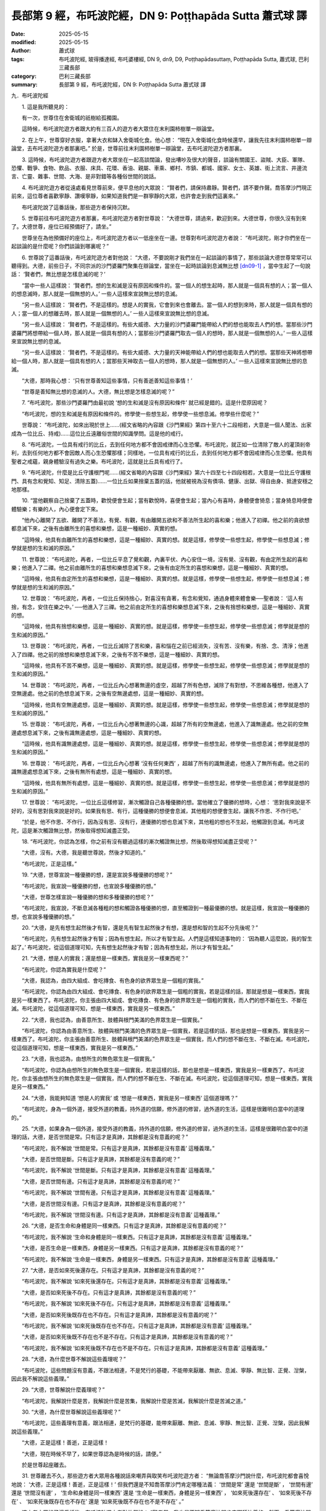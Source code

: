 長部第 9 經，布吒波陀經，DN 9: Poṭṭhapāda Sutta 蕭式球 譯
============================================================

:date: 2025-05-15
:modified: 2025-05-15
:author: 蕭式球
:tags: 布吒波陀經, 玻得播達經, 布吒婆樓經, DN 9, dn9, D9, Poṭṭhapādasuttaṃ, Poṭṭhapāda Sutta, 蕭式球, 巴利三藏長部
:category: 巴利三藏長部
:summary: 長部第 9 經，布吒波陀經，DN 9: Poṭṭhapāda Sutta 蕭式球 譯



九．布吒波陀經
　　
　　1. 這是我所聽見的：

　　有一次，世尊住在舍衛城的祇樹給孤獨園。

　　這時候，布吒波陀遊方者跟大約有三百人的遊方者大眾住在末利園柿樹單一辯論堂。
　　
　　2. 在上午，世尊穿好衣服，拿著大衣和缽入舍衛城化食。他心想： “現在入舍衛城化食時候還早，讓我先往末利園柿樹單一辯論堂，去布吒波陀遊方者那裏吧。” 於是，世尊前往末利園柿樹單一辯論堂，去布吒波陀遊方者那裏。
　　
　　3. 這時候，布吒波陀遊方者跟遊方者大眾坐在一起高談闊論，發出嘈吵及很大的聲音，談論有關國王、盜賊、大臣、軍隊、恐懼、戰爭、食物、飲品、衣服、床具、花環、香油、親屬、車乘、鄉村、市鎮、都城、國家、女士、英雄、街上流言、井邊流言、亡靈、雜事、世間、大海、是非對錯等各種俗世間的說話。
　　
　　4. 布吒波陀遊方者從遠處看見世尊前來，便平息他的大眾說： “賢者們，請保持肅靜。賢者們，請不要作聲。喬答摩沙門現正前來，這位尊者喜歡寧靜、讚嘆寧靜，如果知道我們是一群寧靜的大眾，也許會走到我們這裏來。”

　　布吒波陀說了這番話後，那些遊方者保持沉默。
　　
　　5. 世尊前往布吒波陀遊方者那裏，布吒波陀遊方者對世尊說： “大德世尊，請過來，歡迎到來。大德世尊，你很久沒有到來了。大德世尊，座位已經預備好了，請坐。”

　　世尊坐在為他預備好的座位上，布吒波陀遊方者以一低座坐在一邊。世尊對布吒波陀遊方者說： “布吒波陀，剛才你們坐在一起談論的是什麼呢？你們談論到哪裏呢？”
　　
　　6. 世尊說了這番話後，布吒波陀遊方者對他說： “大德，不要說剛才我們坐在一起談論的事情了，那些談論大德世尊常常可以聽得到。大德，前些日子，不同宗派的沙門婆羅門聚集在辯論堂，當坐在一起時談論到息滅無比想 [dn09-1]_ ，當中生起了一句說話： ‘賢者們，無比想是怎樣息滅的呢？’

　　“當中一些人這樣說： ‘賢者們，想的生和滅是沒有原因和條件的。當一個人的想生起時，那人就是一個具有想的人；當一個人的想息滅時，那人就是一個無想的人。’ 一些人這樣來宣說無比想的息滅。

　　“另一些人這樣說： ‘賢者們，不是這樣的。想是人的實我，它會到來也會離去。當一個人的想到來時，那人就是一個具有想的人；當一個人的想離去時，那人就是一個無想的人。’ 一些人這樣來宣說無比想的息滅。

　　“另一些人這樣說： ‘賢者們，不是這樣的。有些大威德、大力量的沙門婆羅門能帶給人們的想也能取去人們的想。當那些沙門婆羅門將想帶給一個人時，那人就是一個具有想的人；當那些沙門婆羅門取去一個人的想時，那人就是一個無想的人。’ 一些人這樣來宣說無比想的息滅。

　　“另一些人這樣說： ‘賢者們，不是這樣的。有些大威德、大力量的天神能帶給人們的想也能取去人們的想。當那些天神將想帶給一個人時，那人就是一個具有想的人；當那些天神取去一個人的想時，那人就是一個無想的人。’ 一些人這樣來宣說無比想的息滅。

　　“大德，那時我心想： ‘只有世尊善知這些事情，只有善逝善知這些事情！’

　　“世尊是善知無比想的息滅的人。大德，無比想是怎樣息滅的呢？”
　　
　　7. “布吒波陀，那些沙門婆羅門由最初說 ‘想的生和滅是沒有原因和條件’ 就已經是錯的。這是什麼原因呢？

　　“布吒波陀，想的生和滅是有原因和條件的。修學使一些想生起，修學使一些想息滅。修學些什麼呢？”

　　世尊說： “布吒波陀，如來出現於世上……(經文省略的內容跟《沙門果經》第四十至六十二段相若，大意是一個人聞法、出家成為一位比丘、持戒)……這位比丘遠離俗世間的知識學問。這是他的戒行。
　　
　　8. “布吒波陀，一位具有戒行的比丘，去到任何地方都不會因戒律而心生恐懼。布吒波陀，就正如一位清除了敵人的灌頂剎帝利，去到任何地方都不會因敵人而心生恐懼那樣；同樣地，一位具有戒行的比丘，去到任何地方都不會因戒律而心生恐懼。他具有聖者之戒蘊，親身體驗沒有過失之樂。布吒波陀，這就是比丘具有戒行了。
　　
　　9. “布吒波陀，什麼是比丘守護根門呢……(經文省略的內容跟《沙門果經》第六十四至七十四段相若，大意是一位比丘守護根門、具有念和覺知、知足、清除五蓋)……一位比丘如果捨棄五蓋的話，他就被視為沒有債項、健康、出獄、得自由身、抵達安穩之地那樣。
　　
　　10. “當他觀察自己捨棄了五蓋時，歡悅便會生起；當有歡悅時，喜便會生起；當內心有喜時，身體便會猗息；當身猗息時便會體驗樂；有樂的人，內心便會定下來。

　　“他內心離開了五欲、離開了不善法，有覺、有觀，有由離開五欲和不善法所生起的喜和樂；他進入了初禪。他之前的貪欲想都息滅下來，之後有由離所生的喜想和樂想，這是一種細妙、真實的想。

　　“這時候，他具有由離所生的喜想和樂想，這是一種細妙、真實的想。就是這樣，修學使一些想生起，修學使一些想息滅；修學就是想的生和滅的原因。”
　　
　　11. 世尊說： “布吒波陀，再者，一位比丘平息了覺和觀，內裏平伏、內心安住一境，沒有覺、沒有觀，有由定所生起的喜和樂；他進入了二禪。他之前由離所生的喜想和樂想息滅下來，之後有由定所生的喜想和樂想，這是一種細妙、真實的想。

　　“這時候，他具有由定所生的喜想和樂想，這是一種細妙、真實的想。就是這樣，修學使一些想生起，修學使一些想息滅；修學就是想的生和滅的原因。”
　　
　　12. 世尊說： “布吒波陀，再者，一位比丘保持捨心，對喜沒有貪著，有念和覺知，通過身體來體會樂──聖者說： ‘這人有捨，有念，安住在樂之中。’ ──他進入了三禪。他之前由定所生的喜想和樂想息滅下來，之後有捨想和樂想，這是一種細妙、真實的想。

　　“這時候，他具有捨想和樂想，這是一種細妙、真實的想。就是這樣，修學使一些想生起，修學使一些想息滅；修學就是想的生和滅的原因。”
　　
　　13. 世尊說： “布吒波陀，再者，一位比丘滅除了苦和樂，喜和惱在之前已經消失，沒有苦、沒有樂，有捨、念、清淨；他進入了四禪。他之前的捨想和樂想息滅下來，之後有不苦不樂想，這是一種細妙、真實的想。

　　“這時候，他具有不苦不樂想，這是一種細妙、真實的想。就是這樣，修學使一些想生起，修學使一些想息滅；修學就是想的生和滅的原因。”
　　
　　14. 世尊說： “布吒波陀，再者，一位比丘內心想著無邊的虛空，超越了所有色想，滅除了有對想，不思維各種想，他進入了空無邊處。他之前的色想息滅下來，之後有空無邊處想，這是一種細妙、真實的想。

　　“這時候，他具有空無邊處想，這是一種細妙、真實的想。就是這樣，修學使一些想生起，修學使一些想息滅；修學就是想的生和滅的原因。”

　　15. 世尊說： “布吒波陀，再者，一位比丘內心想著無邊的心識，超越了所有的空無邊處，他進入了識無邊處。他之前的空無邊處想息滅下來，之後有識無邊處想，這是一種細妙、真實的想。

　　“這時候，他具有識無邊處想，這是一種細妙、真實的想。就是這樣，修學使一些想生起，修學使一些想息滅；修學就是想的生和滅的原因。”
　　
　　16. 世尊說： “布吒波陀，再者，一位比丘內心想著 ‘沒有任何東西’ ，超越了所有的識無邊處，他進入了無所有處。他之前的識無邊處想息滅下來，之後有無所有處想，這是一種細妙、真實的想。

　　“這時候，他具有無所有處想，這是一種細妙、真實的想。就是這樣，修學使一些想生起，修學使一些想息滅；修學就是想的生和滅的原因。”
　　
　　17. 世尊說： “布吒波陀，一位比丘這樣修習，漸次觸證自己各種優勝的想。當他確立了優勝的想時，心想： ‘思對我來說是不好的，沒有思對我來說是好的。如果我有思、有行，這種優勝的想便會息滅，其他粗的想便會生起，讓我不作思、不作行吧。’

　　“於是，他不作思、不作行，因為沒有思、沒有行，連優勝的想也息滅下來，其他粗的想也不生起，他觸證到息滅。布吒波陀，這是漸次觸證無比想，然後取得想知滅盡正受。
　　
　　18. “布吒波陀，你認為怎樣，你之前有沒有聽過這樣的漸次觸證無比想，然後取得想知滅盡正受呢？”

　　“大德，沒有。大德，我是聽世尊說，然後才知道的。”

　　“布吒波陀，正是這樣。”
　　
　　19. “大德，世尊宣說一種優勝的想，還是宣說多種優勝的想呢？”

　　“布吒波陀，我宣說一種優勝的想，也宣說多種優勝的想。”

　　“大德，世尊怎樣宣說一種優勝的想和多種優勝的想呢？”

　　“布吒波陀，我宣說，不斷息滅各種粗的想和觸證各種優勝的想，直至觸證到一種最優勝的想。就是這樣，我宣說一種優勝的想，也宣說多種優勝的想。”
　　
　　20. “大德，是先有想生起然後才有智，還是先有智生起然後才有想，還是想和智的生起不分先後呢？”

　　“布吒波陀，先有想生起然後才有智；因為有想生起，所以才有智生起。人們是這樣知道事物的： ‘因為聽人這麼說，我的智生起了。’ 布吒波陀，從這個道理可知，先有想生起然後才有智；因為有想生起，所以才有智生起。”
　　
　　21. “大德，想是人的實我；還是想是一樣東西，實我是另一樣東西呢？”

　　“布吒波陀，你認為實我是什麼呢？”

　　“大德，我認為，由四大組成、會吃摶食、有色身的欲界眾生是一個粗的實我。”

　　“布吒波陀，你認為由四大組成、會吃摶食、有色身的欲界眾生是一個粗的實我，若是這樣的話，那就是想是一樣東西，實我是另一樣東西了。布吒波陀，你主張由四大組成、會吃摶食、有色身的欲界眾生是一個粗的實我，而人們的想不斷在生、不斷在滅。布吒波陀，從這個道理可知，想是一樣東西，實我是另一樣東西。”
　　
　　22. “大德，我也認為，由善意所生、肢體與根門美滿的色界眾生是一個實我。”

　　“布吒波陀，你認為由善意所生、肢體與根門美滿的色界眾生是一個實我，若是這樣的話，那也是想是一樣東西，實我是另一樣東西了。布吒波陀，你主張由善意所生、肢體與根門美滿的色界眾生是一個實我，而人們的想不斷在生、不斷在滅。布吒波陀，從這個道理可知，想是一樣東西，實我是另一樣東西。”
　　
　　23. “大德，我也認為，由想所生的無色眾生是一個實我。”

　　“布吒波陀，你認為由想所生的無色眾生是一個實我，若是這樣的話，那也是想是一樣東西，實我是另一樣東西了。布吒波陀，你主張由想所生的無色眾生是一個實我，而人們的想不斷在生、不斷在滅。布吒波陀，從這個道理可知，想是一樣東西，實我是另一樣東西。”
　　
　　24. “大德，我能夠知道 ‘想是人的實我’ 或 ‘想是一樣東西，實我是另一樣東西’ 這個道理嗎？”

　　“布吒波陀，身為一個外道，接受外道的教義，持外道的信願，修外道的修習，過外道的生活，這樣是很難明白當中的道理的。”
　　
　　25. “大德，如果身為一個外道，接受外道的教義，持外道的信願，修外道的修習，過外道的生活，這樣是很難明白當中的道理的話，大德，是否世間是常。只有這才是真諦，其餘都是沒有意義的呢？”

　　“布吒波陀，我不解說 ‘世間是常。只有這才是真諦，其餘都是沒有意義’ 這種義理。”

　　“大德，是否世間是斷。只有這才是真諦，其餘都是沒有意義的呢？”

　　“布吒波陀，我不解說 ‘世間是斷。只有這才是真諦，其餘都是沒有意義’ 這種義理。”

　　“大德，是否世間有邊。只有這才是真諦，其餘都是沒有意義的呢？”

　　“布吒波陀，我不解說 ‘世間有邊。只有這才是真諦，其餘都是沒有意義’ 這種義理。”

　　“大德，是否世間沒有邊。只有這才是真諦，其餘都是沒有意義的呢？”

　　“布吒波陀，我不解說 ‘世間沒有邊。只有這才是真諦，其餘都是沒有意義’ 這種義理。”
　　
　　26. “大德，是否生命和身體是同一樣東西。只有這才是真諦，其餘都是沒有意義的呢？”

　　“布吒波陀，我不解說 ‘生命和身體是同一樣東西。只有這才是真諦，其餘都是沒有意義’ 這種義理。”

　　“大德，是否生命是一樣東西，身體是另一樣東西。只有這才是真諦，其餘都是沒有意義的呢？”

　　“布吒波陀，我不解說 ‘生命是一樣東西，身體是另一樣東西。只有這才是真諦，其餘都是沒有意義’ 這種義理。”
　　
　　27. “大德，是否如來死後還存在。只有這才是真諦，其餘都是沒有意義的呢？”

　　“布吒波陀，我不解說 ‘如來死後還存在。只有這才是真諦，其餘都是沒有意義’ 這種義理。”

　　“大德，是否如來死後不存在。只有這才是真諦，其餘都是沒有意義的呢？”

　　“布吒波陀，我不解說 ‘如來死後不存在。只有這才是真諦，其餘都是沒有意義’ 這種義理。”

　　“大德，是否如來死後既存在也不存在。只有這才是真諦，其餘都是沒有意義的呢？”

　　“布吒波陀，我不解說 ‘如來死後既存在也不存在。只有這才是真諦，其餘都是沒有意義’ 這種義理。”

　　“大德，是否如來死後既不存在也不是不存在。只有這才是真諦，其餘都是沒有意義的呢？”

　　“布吒波陀，我不解說 ‘如來死後既不存在也不是不存在。只有這才是真諦，其餘都是沒有意義’ 這種義理。”
　　
　　28. “大德，為什麼世尊不解說這些義理呢？”

　　“布吒波陀，這些問題沒有意義，不跟法相連，不是梵行的基礎，不能帶來厭離、無欲、息滅、寧靜、無比智、正覺、湼槃，因此我不解說這些義理。”
　　

　　29. “大德，世尊解說什麼義理呢？”

　　“布吒波陀，我解說什麼是苦，我解說什麼是苦集，我解說什麼是苦滅，我解說什麼是苦滅之道。”
　　
　　30. “大德，為什麼世尊解說這些義理呢？”

　　“布吒波陀，這些義理有意義，跟法相連，是梵行的基礎，能帶來厭離、無欲、息滅、寧靜、無比智、正覺、湼槃，因此我解說這些義理。”

　　“大德，正是這樣！善逝，正是這樣！

　　“大德，現在時候不早了，如果世尊認為是時候的話，請便。”

　　於是世尊起座離去。
　　
　　31. 世尊離去不久，那些遊方者大眾用各種說話來嘲弄與取笑布吒波陀遊方者： “無論喬答摩沙門說什麼，布吒波陀都會喜悅地說： ‘大德，正是這樣！善逝，正是這樣！’ 但我們還是不知喬答摩沙門肯定哪種法義： ‘世間是常’ 還是 ‘世間是斷’ ， ‘世間有邊’ 還是 ‘世間沒有邊’ ， ‘生命和身體是同一樣東西’ 還是 ‘生命是一樣東西，身體是另一樣東西’ ， ‘如來死後還存在’ 、 ‘如來死後不存在’ 、 ‘如來死後既存在也不存在’ 還是 ‘如來死後既不存在也不是不存在’ 。”

　　遊方者大眾說了這番話後，布吒波陀遊方者對他們說： “賢者們，我也是不知喬答摩沙門肯定哪種法義的。然而，喬答摩沙門所說的途徑那樣真實，立足於正法，導向正法，像我這樣的智者，對喬答摩沙門的善說、善語怎會不感到喜悅呢！”
　　
　　32. 兩三天之後，質多．馴象師子和布吒波陀遊方者一起前往世尊那裏，到了之後，質多．馴象師子對世尊作禮，然後坐在一邊；布吒波陀遊方者和世尊互相問候，作了一番悅意的交談，然後坐在一邊。布吒波陀遊方者把遊方者大眾嘲弄與取笑的事情一五一十地告訴世尊。
　　
　　33. “布吒波陀，那些遊方者大眾全部都是盲目、沒有眼睛的，你是在他們之中唯一一個具有眼睛的人。

　　“布吒波陀，我宣說法義去肯定一些事情，我也宣說法義去否定一些事情。

　　“布吒波陀，我宣說法義去否定哪些事情呢？

　　“我宣說法義去否定 ‘世間是常’ 這種事情。

　　“我宣說法義去否定 ‘世間是斷’ 這種事情。

　　“我宣說法義去否定 ‘世間有邊’ 這種事情。

　　“我宣說法義去否定 ‘世間沒有邊’ 這種事情。

　　“我宣說法義去否定 ‘生命和身體是同一樣東西’ 這種事情。

　　“我宣說法義去否定 ‘生命是一樣東西，身體是另一樣東西’ 這種事情。

　　“我宣說法義去否定 ‘如來死後還存在’ 這種事情。

　　“我宣說法義去否定 ‘如來死後不存在’ 這種事情。

　　“我宣說法義去否定 ‘如來死後既存在也不存在’ 這種事情。

　　“我宣說法義去否定 ‘如來死後既不存在也不是不存在’ 這種事情。

　　“布吒波陀，為什麼我宣說法義去否定這些事情呢？這些事情沒有意義，不跟法相連，不是梵行的基礎，不能帶來厭離、無欲、息滅、寧靜、無比智、正覺、湼槃，因此我宣說法義去否定這些事情。

　　“布吒波陀，我宣說法義去肯定哪些事情呢？

　　“我宣說法義去肯定 ‘苦’ 這種事情。

　　“我宣說法義去肯定 ‘苦集’ 這種事情。

　　“我宣說法義去肯定 ‘苦滅’ 這種事情。

　　“我宣說法義去肯定 ‘苦滅之道’ 這種事情。

　　“布吒波陀，為什麼我宣說法義去肯定這些事情呢？這些事情有意義，跟法相連，是梵行的基礎，能帶來厭離、無欲、息滅、寧靜、無比智、正覺、湼槃，因此我宣說法義去肯定這些事情。
　　
　　34. “布吒波陀，有些沙門婆羅門這樣說，持這種見解： ‘一個健全的實我在死後唯樂無苦。’

　　“我會前往他們那裏，然後對他們說： ‘賢友們，聽說你們的主張是這樣的，這是真的嗎？’

　　“如果他們答是，我會再對他們說： ‘賢友們，你們知道與看見那個唯樂無苦的世間嗎？’

　　“當這樣問的時候，他們會答不是。我會再對他們說： ‘賢友們，你們曾經一日或一夜，半日或半夜，親身到過那個唯樂無苦的世間嗎？’

　　“當這樣問的時候，他們會答不是。我會再對他們說： ‘賢友們，你們知道什麼道路與途徑能達至那個唯樂無苦的世間嗎？’

　　“當這樣問的時候，他們會答不知。我會再對他們說： ‘賢友們，你們曾經聽過投生在唯樂無苦世間的天神的聲音 “賢者們，你們善巧、正直地進入達至唯樂無苦的世間的正道。賢者們，我們也是善巧、正直地進入達至唯樂無苦的世間的正道” 嗎？’

　　“當這樣問的時候，他們會答沒有。

　　“布吒波陀，你認為怎樣，那些沙門婆羅門這樣子可不是在說愚笨的說話嗎？”

　　“大德，是的，那些沙門婆羅門這樣子就是在說愚笨的說話。”
　　
　　35. “布吒波陀，就正如一個人這樣說： ‘我喜歡一個全國最美麗的美女。’

　　“於是人們這樣問他： ‘喂，你說喜歡一個全國最美麗的美女，你知她是剎帝利、婆羅門、吠舍還是首陀羅種姓的嗎？’

　　“當被人這樣問時，他答： ‘不知。’

　　“於是人們這樣問他： ‘喂，你說喜歡一個全國最美麗的美女，你知她是什麼名稱、什麼種族的嗎？你知她是高、矮還是中等身材的嗎？你知她是黑膚色、棕膚色還是黃膚色的嗎？你知她是住在哪個村落、哪個市鎮或哪個都城的嗎？’

　　“當被人這樣問時，他答： ‘不知。’

　　“於是人們這樣問他： ‘喂，你是什麼都不知，什麼都不見，而說喜歡一個全國最美麗的美女的嗎？’

　　“當被人這樣問時，他答： ‘是的。’

　　“布吒波陀，你認為怎樣，那人這樣子可不是在說愚笨的說話嗎？”

　　“大德，是的，那人這樣子就是在說愚笨的說話。”
　　
　　36. “布吒波陀，同樣地，那些沙門婆羅門這樣說，持這種見解： ‘一個健全的實我在死後唯樂無苦。’

　　“我會前往他們那裏，然後對他們說： ‘賢友們，聽說你們的主張是這樣的，這是真的嗎？’

　　“如果他們答是，我會再對他們說： ‘賢友們，你們知道與看見那個唯樂無苦的世間嗎？’

　　“當這樣問的時候，他們會答不是。我會再對他們說： ‘賢友們，你們曾經一日或一夜，半日或半夜，親身到過那個唯樂無苦的世間嗎？’

　　“當這樣問的時候，他們會答不是。我會再對他們說： ‘賢友們，你們知道什麼道路與途徑能達至那個唯樂無苦的世間嗎？’

　　“當這樣問的時候，他們會答不知。我會再對他們說： ‘賢友們，你們曾經聽過投生在唯樂無苦世間的天神的聲音 “賢者們，你們善巧、正直地進入達至唯樂無苦的世間的正道。賢者們，我們也是善巧、正直地進入達至唯樂無苦的世間的正道” 嗎？’

　　“當這樣問的時候，他們會答沒有。

　　“布吒波陀，你認為怎樣，那些沙門婆羅門這樣子可不是在說愚笨的說話嗎？”

　　“大德，是的，那些沙門婆羅門這樣子就是在說愚笨的說話。”
　　

　　37. “布吒波陀，又正如一個人在廣場之中建造登上宮殿的階梯。人們這樣問他： ‘喂，你在建造登上宮殿的階梯，但你知道哪裏是宮殿的東面，哪裏是宮殿的南面，哪裏是宮殿的西面，哪裏是宮殿的北面嗎？你知道那是一座高的宮殿、中等高度的宮殿還是矮的宮殿嗎？’

　　“當被人這樣問時，他答： ‘不知。’

　　“於是人們這樣問他： ‘喂，你是什麼都不知，什麼都不見，而建造登上宮殿的階梯的嗎？’

　　“當被人這樣問時，他答： ‘是的。’

　　“布吒波陀，你認為怎樣，那人這樣子可不是在說愚笨的說話嗎？”

　　“大德，是的，那人這樣子就是在說愚笨的說話。”
　　
　　38. “布吒波陀，同樣地，那些沙門婆羅門這樣說，持這種見解： ‘一個健全的實我在死後唯樂無苦。’

　　“我會前往他們那裏，然後對他們說： ‘賢友們，聽說你們的主張是這樣的，這是真的嗎？’

　　“如果他們答是，我會再對他們說： ‘賢友們，你們知道與看見那個唯樂無苦的世間嗎？’

　　“當這樣問的時候，他們會答不是。我會再對他們說： ‘賢友們，你們曾經一日或一夜，半日或半夜，親身到過那個唯樂無苦的世間嗎？’

　　“當這樣問的時候，他們會答不是。我會再對他們說： ‘賢友們，你們知道什麼道路與途徑能達至那個唯樂無苦的世間嗎？’

　　“當這樣問的時候，他們會答不知。我會再對他們說： ‘賢友們，你們曾經聽過投生在唯樂無苦世間的天神的聲音 “賢者們，你們善巧、正直地進入達至唯樂無苦的世間的正道。賢者們，我們也是善巧、正直地進入達至唯樂無苦的世間的正道” 嗎？’

　　“當這樣問的時候，他們會答沒有。

　　“布吒波陀，你認為怎樣，那些沙門婆羅門這樣子可不是在說愚笨的說話嗎？”

　　“大德，是的，那些沙門婆羅門這樣子就是在說愚笨的說話。”
　　
　　39. “布吒波陀，有三種實我取著：粗的實我取著、善意所生的實我取著、無色眾生的實我取著。

　　“布吒波陀，什麼是粗的實我取著呢？由四大組成、會吃摶食、有色身的欲界眾生，於此取著為實我，這就是粗的實我取著了。

　　“布吒波陀，什麼是善意所生的實我取著呢？由善意所生、肢體與根門美滿的色界眾生，於此取著為實我，這就是善意所生的實我取著了。

　　“布吒波陀，什麼是無色眾生的實我取著呢？由想所生的無色眾生，於此取著為實我，這就是無色眾生的實我取著了。
　　
　　40. “布吒波陀，我宣說法義，教人捨棄粗的實我取著，當你進入這條正道時，各種污染法將會斷除，各種清淨法將會增長，能智慧圓滿充足地親身以無比智來體證這義理，然後安住在證悟之中。

　　“布吒波陀，可能你會這樣想： ‘各種污染法斷除，各種清淨法增長，能智慧圓滿充足地親身以無比智來體證這義理，然後安住在證悟之中，但這時還是安住在苦之中。’ 布吒波陀，不要這樣想。各種污染法斷除，各種清淨法增長，能智慧圓滿充足地親身以無比智來體證這義理，然後安住在證悟之中，這時是安住在歡悅、喜、猗、念、覺知、樂之中的。
　　
　　41. “布吒波陀，我宣說法義，教人捨棄善意所生的實我取著，當你進入這條正道時，各種污染法將會斷除，各種清淨法將會增長，能智慧圓滿充足地親身以無比智來體證這義理，然後安住在證悟之中。

　　“布吒波陀，可能你會這樣想： ‘各種污染法斷除，各種清淨法增長，能智慧圓滿充足地親身以無比智來體證這義理，然後安住在證悟之中，但這時還是安住在苦之中。’ 布吒波陀，不要這樣想。各種污染法斷除，各種清淨法增長，能智慧圓滿充足地親身以無比智來體證這義理，然後安住在證悟之中，這時是安住在歡悅、喜、猗、念、覺知、樂之中的。
　　
　　42. “布吒波陀，我宣說法義，教人捨棄無色眾生的實我取著，當你進入這條正道時，各種污染法將會斷除，各種清淨法將會增長，能智慧圓滿充足地親身以無比智來體證這義理，然後安住在證悟之中。

　　“布吒波陀，可能你會這樣想： ‘各種污染法斷除，各種清淨法增長，能智慧圓滿充足地親身以無比智來體證這義理，然後安住在證悟之中，但這時還是安住在苦之中。’ 布吒波陀，不要這樣想。各種污染法斷除，各種清淨法增長，能智慧圓滿充足地親身以無比智來體證這義理，然後安住在證悟之中，這時是安住在歡悅、喜、猗、念、覺知、樂之中的。
　　
　　43. “布吒波陀，如果他人這樣問我： ‘賢友，為什麼你宣說法義，教人捨棄粗的實我取著呢？’ 我會這樣解說這個問題： ‘賢友，我宣說法義，教人捨棄粗的實我取著，當你進入這條正道時，各種污染法將會斷除，各種清淨法將會增長，能智慧圓滿充足地親身以無比智來體證這義理，然後安住在證悟之中。’
　　
　　44. “布吒波陀，如果他人這樣問我： ‘賢友，為什麼你宣說法義，教人捨棄善意所生的實我取著呢？’ 我會這樣解說這個問題： ‘賢友，我宣說法義，教人捨棄善意所生的實我取著，當你進入這條正道時，各種污染法將會斷除，各種清淨法將會增長，能智慧圓滿充足地親身以無比智來體證這義理，然後安住在證悟之中。’
　　
　　45. “布吒波陀，如果他人這樣問我： ‘賢友，為什麼你宣說法義，教人捨棄無色眾生的實我取著呢？’ 我會這樣解說這個問題： ‘賢友，我宣說法義，教人捨棄無色眾生的實我取著，當你進入這條正道時，各種污染法將會斷除，各種清淨法將會增長，能智慧圓滿充足地親身以無比智來體證這義理，然後安住在證悟之中。’

　　“布吒波陀，你認為怎樣，這樣是否在說有理據的說話呢？”

　　“大德，是的，這樣就是在說有理據的說話。”
　　
　　46. “布吒波陀，就正如一個人在宮殿之下建造登上宮殿的階梯。人們這樣問他： ‘喂，你在建造登上宮殿的階梯，但你知道哪裏是宮殿的東面，哪裏是宮殿的南面，哪裏是宮殿的西面，哪裏是宮殿的北面嗎？你知道那是一座高的宮殿、中等高度的宮殿還是矮的宮殿嗎？’

　　“他答： ‘賢友，當然知道，我是在宮殿之下建造登上宮殿的階梯的。’

　　“布吒波陀，你認為怎樣，那人這樣是否在說有理據的說話呢？”

　　“大德，是的，那人這樣就是在說有理據的說話。”
　　
　　47. “布吒波陀，同樣地，如果他人這樣問我： ‘賢友，為什麼你宣說法義，教人捨棄粗的實我取著呢？’ 我會這樣解說這個問題： ‘賢友，我宣說法義，教人捨棄粗的實我取著，當你進入這條正道時，各種污染法將會斷除，各種清淨法將會增長，能智慧圓滿充足地親身以無比智來體證這義理，然後安住在證悟之中。’

　　“布吒波陀，如果他人這樣問我： ‘賢友，為什麼你宣說法義，教人捨棄善意所生的實我取著呢？’ 我會這樣解說這個問題： ‘賢友，我宣說法義，教人捨棄善意所生的實我取著，當你進入這條正道時，各種污染法將會斷除，各種清淨法將會增長，能智慧圓滿充足地親身以無比智來體證這義理，然後安住在證悟之中。’

　　“布吒波陀，如果他人這樣問我： ‘賢友，為什麼你宣說法義，教人捨棄無色眾生的實我取著呢？’ 我會這樣解說這個問題： ‘賢友，我宣說法義，教人捨棄無色眾生的實我取著，當你進入這條正道時，各種污染法將會斷除，各種清淨法將會增長，能智慧圓滿充足地親身以無比智來體證這義理，然後安住在證悟之中。’

　　“布吒波陀，你認為怎樣，這樣是否在說有理據的說話呢？”

　　“大德，是的，這樣就是在說有理據的說話。”
　　

　　48. 世尊說了這番話後，質多．馴象師子對他說： “大德，當粗的實我取著存在的時候，這時善意所生的實我取著和無色眾生的實我取著是虛妄的，只有粗的實我取著真實。

　　“大德，當善意所生的實我取著存在的時候，這時粗的實我取著和無色眾生的實我取著是虛妄的，只有善意所生的實我取著真實。

　　“大德，當無色眾生的實我取著存在的時候，這時粗的實我取著和善意所生的實我取著是虛妄的，只有無色眾生的實我取著真實。”
　　
　　49. “質多，當粗的實我取著存在的時候，這時不會算作善意所生的實我取著和無色眾生的實我取著存在，只會算作粗的實我取著存在。

　　“質多，當善意所生的實我取著存在的時候，這時不會算作粗的實我取著和無色眾生的實我取著存在，只會算作善意所生的實我取著存在。

　　“質多，當無色眾生的實我取著存在的時候，這時不會算作粗的實我取著和善意所生的實我取著存在，只會算作無色眾生的實我取著存在。

　　“質多，如果有人問你： ‘過去你存在，並非不存在嗎？未來你存在，並非不存在嗎？現在你存在，並非不存在嗎？’ 當被人這樣問時，你會怎樣解說呢？”

　　“大德，如果被人這樣問時，我會這樣解說： ‘過去我存在，並非不存在；未來我存在，並非不存在；現在我存在，並非不存在。’ 大德，如果被人這樣問時，我會這樣解說。”
　　
　　50. “質多，如果有人問你： ‘在過去你的實我取著存在的時候，只有那時的實我取著是真實，未來和現在都是虛妄的嗎？在未來你的實我取著存在的時候，只有那時的實我取著是真實，過去和現在都是虛妄的嗎？在現在你的實我取著存在的時候，只有這時的實我取著是真實，過去和未來都是虛妄的嗎？’ 當被人這樣問時，你會怎樣解說呢？”

　　“大德，如果被人這樣問時，我會這樣解說： ‘在過去我的實我取著存在的時候，只有那時的實我取著是真實，未來和現在都是虛妄。在未來我的實我取著存在的時候，只有那時的實我取著是真實，過去和現在都是虛妄。在現在我的實我取著存在的時候，只有這時的實我取著是真實，過去和未來都是虛妄。’ 大德，如果被人這樣問時，我會這樣解說。”
　　
　　51. “質多，同樣地，當粗的實我取著存在的時候，這時不會算作善意所生的實我取著和無色眾生的實我取著存在，只會算作粗的實我取著存在。

　　“質多，當善意所生的實我取著存在的時候，這時不會算作粗的實我取著和無色眾生的實我取著存在，只會算作善意所生的實我取著存在。

　　“質多，當無色眾生的實我取著存在的時候，這時不會算作粗的實我取著和善意所生的實我取著存在，只會算作無色眾生的實我取著存在。
　　
　　52. “質多，就正如由母牛出牛乳，由牛乳出乳酪，由乳酪出生酥，由生酥出熟酥，由熟酥出醍醐。

　　“當是牛乳的時候，這時不會算作乳酪、生酥、熟酥和醍醐，只會算作牛乳。

　　“當是乳酪的時候，這時不會算作牛乳、生酥、熟酥和醍醐，只會算作乳酪。

　　“當是生酥的時候，這時不會算作牛乳、乳酪、熟酥和醍醐，只會算作生酥。

　　“當是熟酥的時候，這時不會算作牛乳、乳酪、生酥和醍醐，只會算作熟酥。

　　“當是醍醐的時候，這時不會算作牛乳、乳酪、生酥和熟酥，只會算作醍醐。

　　
　　53. “質多，同樣地，當粗的實我取著存在的時候，這時不會算作善意所生的實我取著和無色眾生的實我取著存在，只會算作粗的實我取著存在。

　　“質多，當善意所生的實我取著存在的時候，這時不會算作粗的實我取著和無色眾生的實我取著存在，只會算作善意所生的實我取著存在。

　　“質多，當無色眾生的實我取著存在的時候，這時不會算作粗的實我取著和善意所生的實我取著存在，只會算作無色眾生的實我取著存在。

　　“質多，這些是世間的名稱，世間的語言，世間的共同表達方式，世間的指示方式，如來運用這些世間的共同表達方式而沒有執取。”
　　
　　54. 世尊說了這番話後，布吒波陀遊方者對他說： “大德，妙極了！大德，妙極了！大德能以各種不同的方式來演說法義，就像把倒轉了的東西反正過來；像為受覆蓋的東西揭開遮掩；像為迷路者指示正道；像在黑暗中拿著油燈的人，使其他有眼睛的人可以看見東西。我皈依大德世尊、皈依法、皈依比丘僧。願世尊接受我為優婆塞，從現在起，直至命終，終生皈依！”
　　
　　55. 質多．馴象師子對世尊說： “大德，妙極了！大德，妙極了！大德能以各種不同的方式來演說法義，就像把倒轉了的東西反正過來；像為受覆蓋的東西揭開遮掩；像為迷路者指示正道；像在黑暗中拿著油燈的人，使其他有眼睛的人可以看見東西。我皈依大德世尊、皈依法、皈依比丘僧。願我能在世尊的座下出家，願我能受具足戒。”
　　
　　56. 質多．馴象師子在世尊座下出家，受具足戒。受具足戒不久，質多．馴象師子尊者獨處、遠離、不放逸、勤奮、專心一意，不久便親身以無比智來體證這義理，然後安住在證悟之中。在家庭生活的人，出家過沒有家庭的生活，就是為了在現生之中完滿梵行，達成這個無上的目標。他自己知道：生已經盡除，梵行已經達成，應要做的已經做完，沒有下一生。質多．馴象師子尊者成為另一位阿羅漢。

-----------------------------------------------------------

取材自： `巴利文佛典翻譯 <https://www.chilin.org/news/news-detail.php?id=202&type=2>`__ 《長部》 `第一分 （1-13經） <https://www.chilin.org/upload/culture/doc/1666608275.pdf>`_ (PDF) （香港，「志蓮淨苑」-文化）

原先連結： http://www.chilin.edu.hk/edu/report_section_detail.asp?section_id=59&id=497
出現錯誤訊息：

| Microsoft OLE DB Provider for ODBC Drivers error '80004005'
| [Microsoft][ODBC Microsoft Access Driver]General error Unable to open registry key 'Temporary (volatile) Jet DSN for process 0x6a8 Thread 0x568 DBC 0x2064fcc Jet'.
| 
| /edu/include/i_database.asp, line 20
| 

------

備註
~~~~~~~~

.. [dn09-1] “無比想” (abhisaññā)是經中少出現的詞語，原意有 “高的想” 的意思，指在色界與無色界之中各種不同層次的想。此外，息滅無比想在外道之中以非想非非想處的定境為最高，在佛教之中以想受滅盡定為最高，而在經文第17段之中，有另一個少出現的詞語 “想知滅盡正受” (abhisaññā-nirodha-sampajāna-samāpatti)跟 “想受滅盡定” 同義。經中有一連串少出現的詞語，應是如53段所說那樣，佛陀為因應外道遊方者慣用的詞語而作出一個調整，讓遊方者容易明白佛陀所說的內容。

------

- `蕭式球 譯 經藏 長部 Majjhimanikāya <{filename}diigha-nikaaya-tr-by-siu-sk%zh.rst>`__

- `巴利大藏經 經藏 長部 Majjhimanikāya <{filename}diigha-nikaaya%zh.rst>`__

- `經文選讀 <{filename}/articles/canon-selected/canon-selected%zh.rst>`__ 

- `Tipiṭaka 南傳大藏經; 巴利大藏經 <{filename}/articles/tipitaka/tipitaka%zh.rst>`__


..
  2025-05-15, created on 2025-05-14
